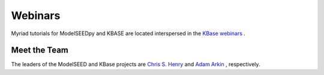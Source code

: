 Webinars
_________________________________________

Myriad tutorials for ModelSEEDpy and KBASE are located interspersed in the `KBase webinars <https://www.youtube.com/c/DOEKBase/videos>`_ .


----------------
Meet the Team
----------------

The leaders of the ModelSEED and KBase projects are `Chris S. Henry <https://www.youtube.com/watch?v=I9VMSlBYQsg>`_  and `Adam Arkin <https://youtu.be/_EdwVxQ7YPc?t=53>`_ , respectively.
